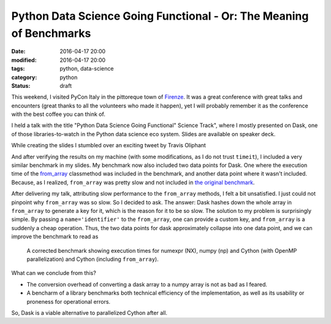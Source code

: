 =====================================================================
Python Data Science Going Functional  - Or: The Meaning of Benchmarks
=====================================================================

:date: 2016-04-17 20:00
:modified: 2016-04-17 20:00
:tags: python, data-science
:category: python
:status: draft

This weekend, I visited PyCon Italy in the pittoreque town
of `Firenze <http://en.wikipedia.com/wiki/Florence>`_. It was
a great conference with great talks and encounters (great
thanks to all the volunteers who made it happen), yet I will
probably remember it as the conference with the best coffee
you can think of.

I held a talk with the title "Python Data Science Going
Functional" Science Track", where I mostly presented on
Dask, one of those libraries-to-watch in the Python data
science eco system. Slides are available on speaker deck.

.. raw:: html

        <script async class="speakerdeck-embed" data-id="4e611c21c0564db3a37dc3db37cd4e1c" data-ratio="1.33333333333333" src="//speakerdeck.com/assets/embed.js"></script>


While creating the slides I stumbled over an exciting tweet
by Travis Oliphant

.. raw:: html

      <blockquote class="twitter-tweet" data-lang="en"><p lang="en" dir="ltr">Cool to see dask.array achieving similar performance to Cython + OpenMP: <a href="https://t.co/3tsWCAgWWQ">https://t.co/3tsWCAgWWQ</a>  Much simpler code with <a href="https://twitter.com/hashtag/dask?src=hash">#dask</a>. <a href="https://twitter.com/PyData">@PyData</a></p>&mdash; Travis Oliphant (@teoliphant) <a href="https://twitter.com/teoliphant/status/717077047000965120">April 4, 2016</a></blockquote>
        <script async src="//platform.twitter.com/widgets.js" charset="utf-8"></script>

And after verifying the results on my machine (with some
modifications, as I do not trust ``timeit``), I included a
very similar benchmark in my slides. My benchmark now also
included two data points for Dask. One where the execution
time of the `from_array
<http://dask.pydata.org/en/latest/array-api.html#dask.array.core.from_array>`_
classmethod was included in the benchmark, and another data
point where it wasn't included. Because, as I realized,
``from_array`` was pretty slow and not included in `the
original benchmark <https://anaconda.org/defusco/parallel_sum/notebook>`_.

After delivering my talk, attributing slow performance to
the ``from_array`` methods, I felt a bit unsatisfied. I just
could not pinpoint why ``from_array`` was so slow. So I
decided to ask. The answer: Dask hashes down the whole array
in ``from_array`` to generate a key for it, which is the
reason for it to be so slow. The solution to my problem is
surprisingly simple. By passing a ``name='identifier'`` to
the ``from_array``, one can provide a custom key, and
``from_array`` is a suddenly a cheap operation. Thus, the
two data points for dask approximately collapse into one
data point, and we can improve the benchmark to read as

.. figure:: static/dask-corrected-benchmark.png
   :alt: A corrected benchmark showing execution times for dask, numexpr, numpy and parallelized Cython.

   A corrected benchmark showing execution times for numexpr
   (NX), numpy (np) and Cython (with OpenMP parallelization)
   and Cython (including ``from_array``).


What can we conclude from this?

* The conversion overhead of converting a dask array to a
  numpy array is not as bad as I feared.
* A bencharm of a library benchmarks both technical
  efficiency of the implementation, as well as its usability
  or proneness for operational errors.

So, Dask is a viable alternative to parallelized Cython after all.
